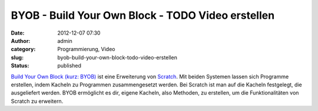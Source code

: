 BYOB - Build Your Own Block - TODO Video erstellen
##################################################
:date: 2012-12-07 07:30
:author: admin
:category: Programmierung, Video
:slug: byob-build-your-own-block-todo-video-erstellen
:status: published

`Build Your Own Block (kurz: BYOB) <http://byob.berkeley.edu/>`__ ist
eine Erweiterung von
`Scratch <http://www.bakera.de/dokuwiki/doku.php/schule/prog/scratch>`__.
Mit beiden Systemen lassen sich Programme erstellen, indem Kacheln zu
Programmen zusammengesetzt werden. Bei Scratch ist man auf die Kacheln
festgelegt, die ausgeliefert werden. BYOB ermöglicht es dir, eigene
Kacheln, also Methoden, zu erstellen, um die Funktionalitäten von
Scratch zu erweitern.
